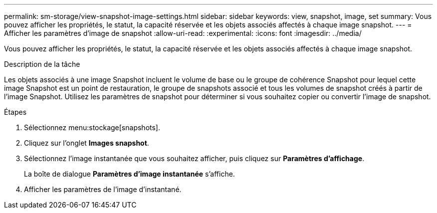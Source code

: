 ---
permalink: sm-storage/view-snapshot-image-settings.html 
sidebar: sidebar 
keywords: view, snapshot, image, set 
summary: Vous pouvez afficher les propriétés, le statut, la capacité réservée et les objets associés affectés à chaque image snapshot. 
---
= Afficher les paramètres d'image de snapshot
:allow-uri-read: 
:experimental: 
:icons: font
:imagesdir: ../media/


[role="lead"]
Vous pouvez afficher les propriétés, le statut, la capacité réservée et les objets associés affectés à chaque image snapshot.

.Description de la tâche
Les objets associés à une image Snapshot incluent le volume de base ou le groupe de cohérence Snapshot pour lequel cette image Snapshot est un point de restauration, le groupe de snapshots associé et tous les volumes de snapshot créés à partir de l'image Snapshot. Utilisez les paramètres de snapshot pour déterminer si vous souhaitez copier ou convertir l'image de snapshot.

.Étapes
. Sélectionnez menu:stockage[snapshots].
. Cliquez sur l'onglet *Images snapshot*.
. Sélectionnez l'image instantanée que vous souhaitez afficher, puis cliquez sur *Paramètres d'affichage*.
+
La boîte de dialogue *Paramètres d'image instantanée* s'affiche.

. Afficher les paramètres de l'image d'instantané.

